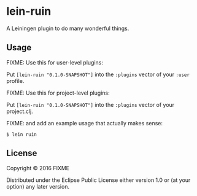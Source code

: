 * lein-ruin

A Leiningen plugin to do many wonderful things.

** Usage

FIXME: Use this for user-level plugins:

Put =[lein-ruin "0.1.0-SNAPSHOT"]= into the =:plugins= vector of your
=:user= profile.

FIXME: Use this for project-level plugins:

Put =[lein-ruin "0.1.0-SNAPSHOT"]= into the =:plugins= vector of your
project.clj.

FIXME: and add an example usage that actually makes sense:

#+BEGIN_EXAMPLE
    $ lein ruin
#+END_EXAMPLE

** License

Copyright © 2016 FIXME

Distributed under the Eclipse Public License either version 1.0 or (at
your option) any later version.
